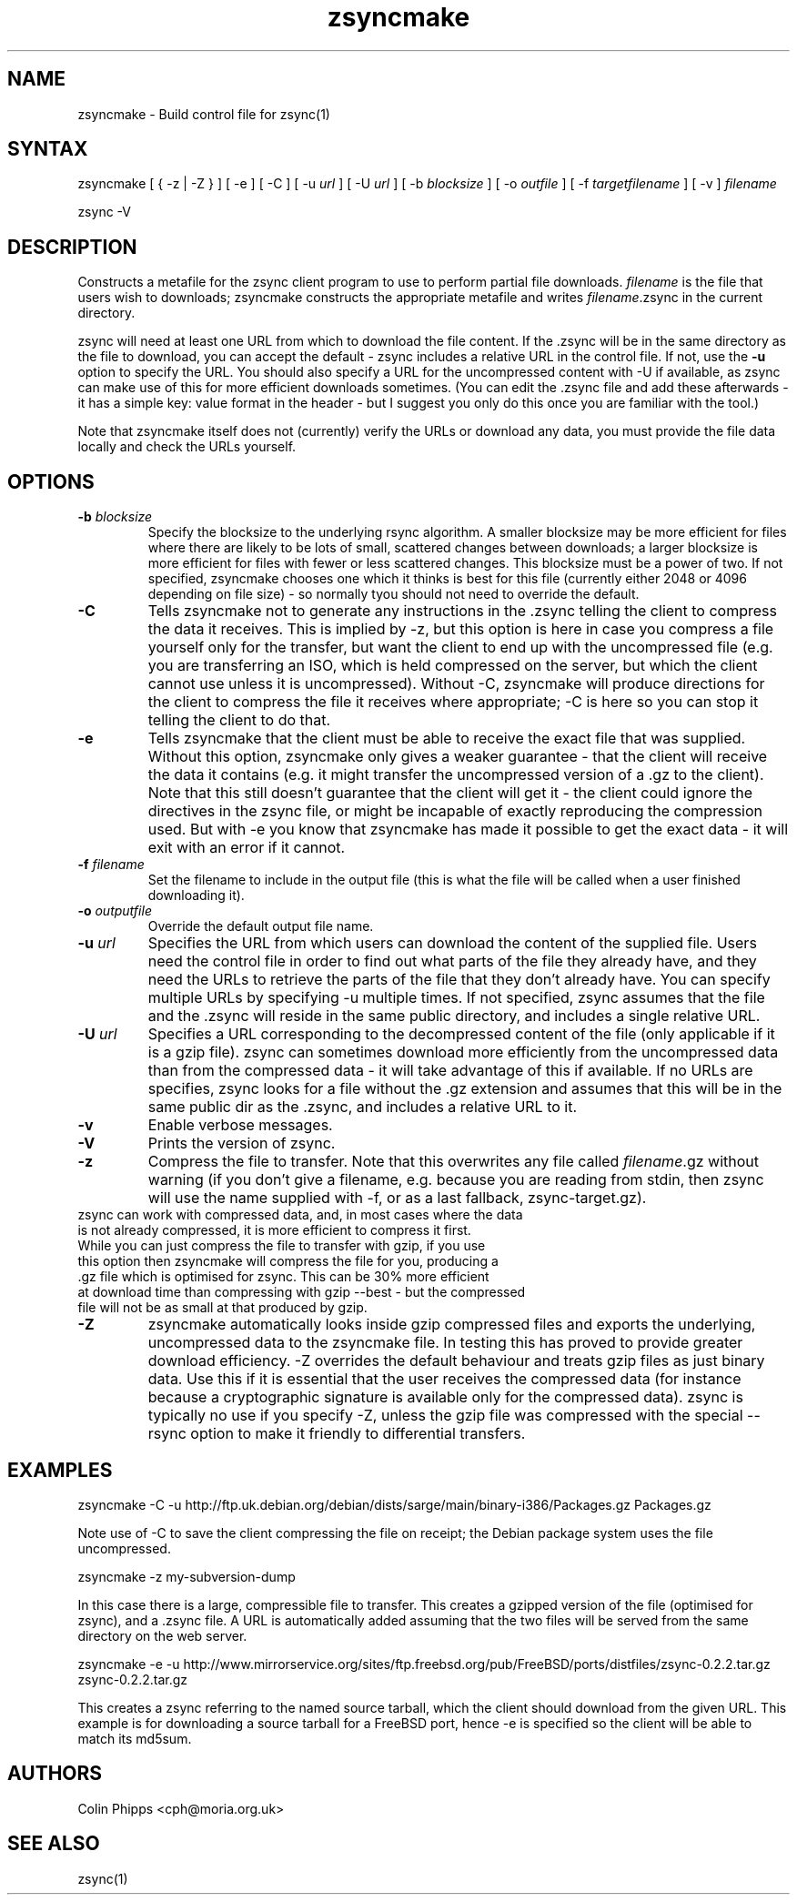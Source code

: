 .TH "zsyncmake" "1" "0.6.1" "Colin Phipps" "File Transfer"
.SH "NAME"
.LP 
zsyncmake \- Build control file for zsync(1)
.SH "SYNTAX"
.LP 
zsyncmake [ { \-z | \-Z } ] [ \-e ] [ \-C ] [ \-u \fIurl\fR ] [ \-U \fIurl\fR ] [ \-b \fIblocksize\fR ] [ \-o \fIoutfile\fR ] [ \-f \fItargetfilename\fR ] [ \-v ] \fIfilename\fP
.LP 
zsync \-V
.SH "DESCRIPTION"
.LP 
Constructs a metafile for the zsync client program to use to perform partial file downloads. \fIfilename\fR is the file that users wish to downloads; zsyncmake constructs the appropriate metafile and writes \fIfilename\fR.zsync in the current directory.
.LP 
zsync will need at least one URL from which to download the file content. If the .zsync will be in the same directory as the file to download, you can accept the default \- zsync includes a relative URL in the control file. If not, use the \fB\-u\fR option to specify the URL. You should also specify a URL for the uncompressed content with \-U if available, as zsync can make use of this for more efficient downloads sometimes. (You can edit the .zsync file and add these afterwards \- it has a simple key: value format in the header \- but I suggest you only do this once you are familiar with the tool.)
.LP 
Note that zsyncmake itself does not (currently) verify the URLs or download any data, you must provide the file data locally and check the URLs yourself.
.SH "OPTIONS"
.LP 
.TP 
\fB\-b\fR \fIblocksize\fR
Specify the blocksize to the underlying rsync algorithm. A smaller blocksize may be more efficient for files where there are likely to be lots of small, scattered changes between downloads; a larger blocksize is more efficient for files with fewer or less scattered changes. This blocksize must be a power of two. If not specified, zsyncmake chooses one which it thinks is best for this file (currently either 2048 or 4096 depending on file size) - so normally tyou should not need to override the default.
.TP 
\fB\-C\fR
Tells zsyncmake not to generate any instructions in the .zsync telling the client to compress the data it receives. This is implied by -z, but this option is here in case you compress a file yourself only for the transfer, but want the client to end up with the uncompressed file (e.g. you are transferring an ISO, which is held compressed on the server, but which the client cannot use unless it is uncompressed). Without -C, zsyncmake will produce directions for the client to compress the file it receives where appropriate; -C is here so you can stop it telling the client to do that.
.TP 
\fB\-e\fR
Tells zsyncmake that the client must be able to receive the exact file that was supplied. Without this option, zsyncmake only gives a weaker guarantee - that the client will receive the data it contains (e.g. it might transfer the uncompressed version of a .gz to the client). Note that this still doesn't guarantee that the client will get it - the client could ignore the directives in the zsync file, or might be incapable of exactly reproducing the compression used. But with -e you know that zsyncmake has made it possible to get the exact data - it will exit with an error if it cannot.
.TP 
\fB\-f\fR \fIfilename\fR
Set the filename to include in the output file (this is what the file will be called when a user finished downloading it).
.TP 
\fB\-o\fR \fIoutputfile\fR
Override the default output file name.
.TP 
\fB\-u\fR \fIurl\fR
Specifies the URL from which users can download the content of the supplied file. Users need the control file in order to find out what parts of the file they already have, and they need the URLs to retrieve the parts of the file that they don't already have. You can specify multiple URLs by specifying \-u multiple times. If not specified, zsync assumes that the file and the .zsync will reside in the same public directory, and includes a single relative URL.
.TP 
\fB\-U\fR \fIurl\fR
Specifies a URL corresponding to the decompressed content of the file (only applicable if it is a gzip file). zsync can sometimes download more efficiently from the uncompressed data than from the compressed data \- it will take advantage of this if available. If no URLs are specifies, zsync looks for a file without the .gz extension and assumes that this will be in the same public dir as the .zsync, and includes a relative URL to it.
.TP 
\fB\-v\fR
Enable verbose messages.
.TP 
\fB\-V\fR
Prints the version of zsync.
.TP 
\fB\-z\fR
Compress the file to transfer. Note that this overwrites any file called \fIfilename\fP.gz without warning (if you don't give a filename, e.g. because you are reading from stdin, then zsync will use the name supplied with -f, or as a last fallback, zsync-target.gz).
.TP
zsync can work with compressed data, and, in most cases where the data is not already compressed, it is more efficient to compress it first. While you can just compress the file to transfer with gzip, if you use this option then zsyncmake will compress the file for you, producing a .gz file which is optimised for zsync. This can be 30% more efficient at download time than compressing with gzip --best - but the compressed file will not be as small at that produced by gzip.
.TP 
\fB\-Z\fR
zsyncmake automatically looks inside gzip compressed files and exports the underlying, uncompressed data to the zsyncmake file. In testing this has proved to provide greater download efficiency. \-Z overrides the default behaviour and treats gzip files as just binary data. Use this if it is essential that the user receives the compressed data (for instance because a cryptographic signature is available only for the compressed data). zsync is typically no use if you specify \-Z, unless the gzip file was compressed with the special \-\-rsync option to make it friendly to differential transfers.
.SH "EXAMPLES"
.LP 
zsyncmake \-C \-u http://ftp.uk.debian.org/debian/dists/sarge/main/binary\-i386/Packages.gz Packages.gz
.LP
Note use of -C to save the client compressing the file on receipt; the Debian package system uses the file uncompressed.
.LP
zsyncmake \-z my-subversion-dump
.LP
In this case there is a large, compressible file to transfer. This creates a gzipped version of the file (optimised for zsync), and a .zsync file. A URL is automatically added assuming that the two files will be served from the same directory on the web server.
.LP
zsyncmake \-e \-u http://www.mirrorservice.org/sites/ftp.freebsd.org/pub/FreeBSD/ports/distfiles/zsync-0.2.2.tar.gz zsync-0.2.2.tar.gz
.LP
This creates a zsync referring to the named source tarball, which the client
should download from the given URL. This example is for downloading a source
tarball for a FreeBSD port, hence \-e is specified so the client will be able
to match its md5sum.

.SH "AUTHORS"
.LP 
Colin Phipps <cph@moria.org.uk>
.SH "SEE ALSO"
.LP 
zsync(1)
